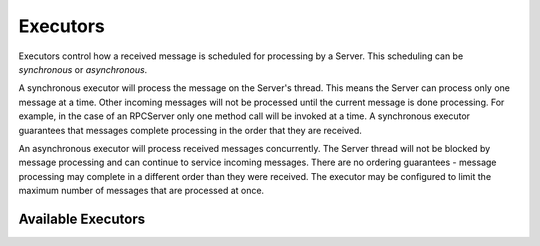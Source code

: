 =========
Executors
=========

Executors control how a received message is scheduled for processing
by a Server.  This scheduling can be *synchronous* or *asynchronous*.

A synchronous executor will process the message on the Server's
thread.  This means the Server can process only one message at a time.
Other incoming messages will not be processed until the current
message is done processing.  For example, in the case of an RPCServer
only one method call will be invoked at a time.  A synchronous
executor guarantees that messages complete processing in the order
that they are received.

An asynchronous executor will process received messages concurrently.
The Server thread will not be blocked by message processing and can
continue to service incoming messages.  There are no ordering
guarantees - message processing may complete in a different order than
they were received.  The executor may be configured to limit the
maximum number of messages that are processed at once.


Available Executors
===================

.. list-plugins:: oslo.messaging.executors
   :detailed:
